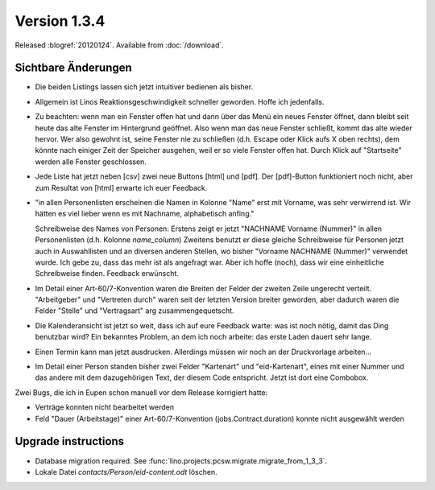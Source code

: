 Version 1.3.4
=============

Released :blogref:`20120124`.
Available from :doc:`/download`.



Sichtbare Änderungen
--------------------

- Die beiden Listings lassen sich jetzt intuitiver bedienen als bisher.

- Allgemein ist Linos Reaktionsgeschwindigkeit schneller geworden.
  Hoffe ich jedenfalls. 
  
- Zu beachten: wenn man ein Fenster offen hat und dann über das Menü ein 
  neues Fenster öffnet, dann bleibt seit heute das alte Fenster im 
  Hintergrund geöffnet. Also wenn man das neue Fenster schließt, 
  kommt das alte wieder hervor. Wer also gewohnt ist, seine Fenster nie zu 
  schließen (d.h. Escape oder Klick aufs X oben rechts), 
  dem könnte nach einiger Zeit der Speicher ausgehen, weil er so viele 
  Fenster offen hat.
  Durch Klick auf "Startseite" werden alle Fenster geschlossen.
 
- Jede Liste hat jetzt neben [csv] zwei neue Buttons [html] und [pdf]. 
  Der [pdf]-Button funktioniert noch nicht, 
  aber zum Resultat von [html] erwarte ich euer Feedback.
  
- "in allen Personenlisten erscheinen die Namen in Kolonne "Name" erst mit
  Vorname, was sehr verwirrend ist. Wir hätten es viel lieber wenn es mit 
  Nachname, alphabetisch anfing."

  Schreibweise des Names von Personen:
  Erstens zeigt er jetzt "NACHNAME Vorname (Nummer)" in allen Personenlisten (d.h. Kolonne `name_column`)
  Zweitens benutzt er diese gleiche Schreibweise für Personen jetzt auch
  in Auswahllisten und an diversen anderen Stellen, wo bisher
  "Vorname NACHNAME (Nummer)" verwendet wurde.
  Ich gebe zu, dass das mehr ist als angefragt war.
  Aber ich hoffe (noch), dass wir eine einheitliche Schreibweise finden. 
  Feedback erwünscht.

- Im Detail einer Art-60/7-Konvention waren die Breiten der Felder 
  der zweiten Zeile ungerecht verteilt. "Arbeitgeber" und "Vertreten durch" 
  waren seit der letzten Version breiter geworden, aber dadurch waren die 
  Felder "Stelle" und "Vertragsart" arg zusammengequetscht. 
  
- Die Kalenderansicht ist jetzt so weit, dass ich auf eure Feedback 
  warte: was ist noch nötig, damit das Ding benutzbar wird?
  Ein bekanntes Problem, an dem ich noch arbeite: das erste Laden dauert 
  sehr lange.
  
- Einen Termin kann man jetzt ausdrucken. 
  Allerdings müssen wir noch an der Druckvorlage arbeiten...  
  
- Im Detail einer Person standen bisher zwei Felder 
  "Kartenart" und "eid-Kartenart", 
  eines mit einer Nummer und das andere mit dem dazugehörigen Text, 
  der diesem Code entspricht. 
  Jetzt ist dort eine Combobox.
  

Zwei Bugs, die ich in Eupen schon manuell vor dem Release korrigiert hatte:

- Verträge konnten nicht bearbeitet werden

- Feld "Dauer (Arbeitstage)" einer Art-60/7-Konvention 
  (jobs.Contract.duration) konnte nicht ausgewählt werden



Upgrade instructions
--------------------

- Database migration required.
  See :func:`lino.projects.pcsw.migrate.migrate_from_1_3_3`.

- Lokale Datei `contacts/Person/eid-content.odt` löschen.
  
